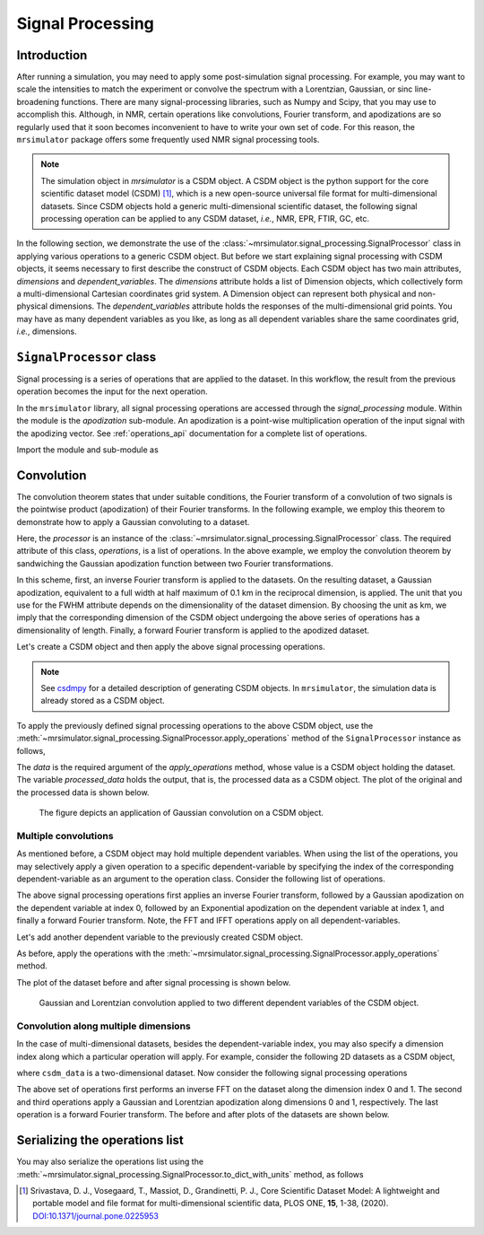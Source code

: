 .. _signal_processing:

Signal Processing
=================

Introduction
------------

After running a simulation, you may need to apply some post-simulation signal processing.
For example, you may want to scale the intensities to match the experiment or convolve the
spectrum with a Lorentzian, Gaussian, or sinc line-broadening functions. There are many
signal-processing libraries, such as Numpy and Scipy, that you may use to accomplish this.
Although, in NMR, certain operations like convolutions, Fourier transform, and apodizations
are so regularly used that it soon becomes inconvenient to have to write your own set of
code. For this reason, the ``mrsimulator`` package offers some frequently used NMR signal
processing tools.

.. note::
    The simulation object in `mrsimulator` is a CSDM object. A CSDM object is the python
    support for the core scientific dataset model (CSDM) [#f1]_, which is a new open-source
    universal file format for multi-dimensional datasets. Since CSDM objects hold a generic
    multi-dimensional scientific dataset, the following signal processing operation can
    be applied to any CSDM dataset, `i.e.`, NMR, EPR, FTIR, GC, etc.


In the following section, we demonstrate the use of the
:class:`~mrsimulator.signal_processing.SignalProcessor` class in applying various operations
to a generic CSDM object. But before we start explaining signal processing with CSDM
objects, it seems necessary to first describe the construct of CSDM objects. Each CSDM object
has two main attributes, `dimensions` and `dependent_variables`. The `dimensions` attribute
holds a list of Dimension objects, which collectively form a multi-dimensional Cartesian
coordinates grid system. A Dimension object can represent both physical and non-physical
dimensions. The `dependent_variables` attribute holds the responses of the multi-dimensional
grid points. You may have as many dependent variables as you like, as long as all dependent
variables share the same coordinates grid, `i.e.`, dimensions.



``SignalProcessor`` class
-------------------------

Signal processing is a series of operations that are applied to the dataset. In this
workflow, the result from the previous operation becomes the input for the next
operation.

In the ``mrsimulator`` library, all signal processing operations are accessed through the
`signal_processing` module. Within the module is the `apodization` sub-module. An
apodization is a point-wise multiplication operation of the input signal with the
apodizing vector. See :ref:`operations_api` documentation for a complete list of
operations.

Import the module and sub-module as

.. plot::
    :format: doctest
    :context: close-figs
    :include-source:

    >>> import mrsimulator.signal_processing as sp
    >>> import mrsimulator.signal_processing.apodization as apo

Convolution
-----------

The convolution theorem states that under suitable conditions, the Fourier transform of a
convolution of two signals is the pointwise product (apodization) of their Fourier transforms.
In the following example, we employ this theorem to demonstrate how to apply a Gaussian
convoluting to a dataset.

.. plot::
    :format: doctest
    :context: close-figs
    :include-source:

    >>> processor = sp.SignalProcessor(
    ...     operations=[
    ...         sp.IFFT(), apo.Gaussian(FWHM='0.1 km'), sp.FFT()
    ...     ]
    ... )

Here, the `processor` is an instance of the :class:`~mrsimulator.signal_processing.SignalProcessor`
class. The required attribute of this class, `operations`, is a list of operations. In the
above example, we employ the convolution theorem by sandwiching the Gaussian apodization
function between two Fourier transformations.

In this scheme, first, an inverse Fourier transform is applied to the datasets. On the
resulting dataset, a Gaussian apodization, equivalent to a full width at half maximum of
0.1 km in the reciprocal dimension, is applied. The unit that you use for the FWHM attribute
depends on the dimensionality of the dataset dimension. By choosing the unit as km, we imply
that the corresponding dimension of the CSDM object undergoing the above series of operations
has a dimensionality of length.
Finally, a forward Fourier transform is applied to the apodized dataset.

Let's create a CSDM object and then apply the above signal processing operations.

.. plot::
    :format: doctest
    :context: close-figs
    :include-source:

    >>> import csdmpy as cp
    >>> import numpy as np
    ...
    >>> # Creating a test CSDM object.
    >>> test_data = np.zeros(500)
    >>> test_data[250] = 1
    >>> csdm_object = cp.CSDM(
    ...     dependent_variables=[cp.as_dependent_variable(test_data)],
    ...     dimensions=[cp.LinearDimension(count=500, increment='1 m')]
    ... )

.. note::
    See `csdmpy <https://csdmpy.readthedocs.io/en/stable/>`_ for a detailed description of
    generating CSDM objects. In ``mrsimulator``, the simulation data is already stored as a
    CSDM object.

To apply the previously defined signal processing operations to the above CSDM object, use
the :meth:`~mrsimulator.signal_processing.SignalProcessor.apply_operations` method of the
``SignalProcessor`` instance as follows,

.. plot::
    :format: doctest
    :context: close-figs
    :include-source:

    >>> processed_data = processor.apply_operations(data=csdm_object)

The `data` is the required argument of the `apply_operations` method, whose value is a
CSDM object holding the dataset. The variable `processed_data` holds the output, that is,
the processed data as a CSDM object. The plot of the original and the processed data is
shown below.

.. plot::
    :format: doctest
    :context: close-figs
    :include-source:

    >>> _, ax = plt.subplots(1, 2, figsize=(8, 3), subplot_kw={"projection":"csdm"}) # doctest: +SKIP
    >>> ax[0].plot(csdm_object, color="black", linewidth=1) # doctest: +SKIP
    >>> ax[0].set_title('Before') # doctest: +SKIP
    >>> ax[1].plot(processed_data.real, color="black", linewidth=1) # doctest: +SKIP
    >>> ax[1].set_title('After') # doctest: +SKIP
    >>> plt.tight_layout() # doctest: +SKIP
    >>> plt.show() # doctest: +SKIP

.. _fig2_signal_process:
.. figure:: _static/null.*

    The figure depicts an application of Gaussian convolution on a CSDM object.


Multiple convolutions
'''''''''''''''''''''

As mentioned before, a CSDM object may hold multiple dependent variables. When using the
list of the operations, you may selectively apply a given operation to a specific
dependent-variable by specifying the index of the corresponding dependent-variable as an
argument to the operation class. Consider the following list of operations.

.. plot::
    :format: doctest
    :context: close-figs
    :include-source:

    >>> processor = sp.SignalProcessor(
    ...     operations=[
    ...         sp.IFFT(),
    ...         apo.Gaussian(FWHM='0.1 km', dv_index=0),
    ...         apo.Exponential(FWHM='50 m', dv_index=1),
    ...         sp.FFT(),
    ...     ]
    ... )

The above signal processing operations first applies an inverse Fourier transform,
followed by a Gaussian apodization on the dependent variable at index 0, followed
by an Exponential apodization on the dependent variable at index 1, and finally a
forward Fourier transform. Note, the FFT and IFFT operations apply on all
dependent-variables.

Let's add another dependent variable to the previously created CSDM object.

.. plot::
    :format: doctest
    :context: close-figs
    :include-source:

    >>> # Add a dependent variable to the test CSDM object.
    >>> test_data = np.zeros(500)
    >>> test_data[150] = 1
    >>> csdm_object.add_dependent_variable(cp.as_dependent_variable(test_data))

As before, apply the operations with the
:meth:`~mrsimulator.signal_processing.SignalProcessor.apply_operations` method.

.. plot::
    :format: doctest
    :context: close-figs
    :include-source:

    >>> processed_data = processor.apply_operations(data=csdm_object)

The plot of the dataset before and after signal processing is shown below.

.. plot::
    :format: doctest
    :context: close-figs
    :include-source:

    >>> _, ax = plt.subplots(1, 2, figsize=(8, 3), subplot_kw={"projection":"csdm"}) # doctest: +SKIP
    >>> ax[0].plot(csdm_object, linewidth=1) # doctest: +SKIP
    >>> ax[0].set_title('Before') # doctest: +SKIP
    >>> ax[1].plot(processed_data.real, linewidth=1) # doctest: +SKIP
    >>> ax[1].set_title('After') # doctest: +SKIP
    >>> plt.tight_layout() # doctest: +SKIP
    >>> plt.show() # doctest: +SKIP

.. _fig4_signal_process:
.. figure:: _static/null.*

    Gaussian and Lorentzian convolution applied to two different dependent variables of the
    CSDM object.


Convolution along multiple dimensions
'''''''''''''''''''''''''''''''''''''

In the case of multi-dimensional datasets, besides the dependent-variable index, you may
also specify a dimension index along which a particular operation will apply. For example,
consider the following 2D datasets as a CSDM object,

.. plot::
    :format: doctest
    :context: close-figs
    :include-source:

    >>> # Add a dependent variable to the test CSDM object.
    >>> test_data = np.zeros(600).reshape(30, 20)
    >>> test_data[15, 10] = 1
    >>> dv = cp.as_dependent_variable(test_data)
    >>> dim1 = cp.LinearDimension(count=20, increment='0.1 ms', coordinates_offset='-1 ms', label='t1')
    >>> dim2 = cp.LinearDimension(count=30, increment='1 cm/s', label='s1')
    >>> csdm_data = cp.CSDM(dependent_variables=[dv], dimensions=[dim1, dim2])

where ``csdm_data`` is a two-dimensional dataset. Now consider the following signal processing
operations

.. plot::
    :format: doctest
    :context: close-figs
    :include-source:

    >>> processor = sp.SignalProcessor(
    ...     operations=[
    ...         sp.IFFT(dim_index=(0, 1)),
    ...         apo.Gaussian(FWHM='0.5 ms', dim_index=0),
    ...         apo.Exponential(FWHM='10 cm/s', dim_index=1),
    ...         sp.FFT(dim_index=(0, 1)),
    ...     ]
    ... )
    >>> processed_data = processor.apply_operations(data=csdm_data)

The above set of operations first performs an inverse FFT on the dataset along the dimension
index 0 and 1. The second and third operations apply a Gaussian and Lorentzian apodization
along dimensions 0 and 1, respectively. The last operation is a forward Fourier transform.
The before and after plots of the datasets are shown below.

.. plot::
    :format: doctest
    :context: close-figs
    :include-source:

    >>> _, ax = plt.subplots(1, 2, figsize=(8, 3), subplot_kw={"projection":"csdm"}) # doctest: +SKIP
    >>> ax[0].imshow(csdm_data, aspect='auto') # doctest: +SKIP
    >>> ax[0].set_title('Before') # doctest: +SKIP
    >>> ax[1].imshow(processed_data.real, aspect='auto') # doctest: +SKIP
    >>> ax[1].set_title('After') # doctest: +SKIP
    >>> plt.tight_layout() # doctest: +SKIP
    >>> plt.show() # doctest: +SKIP

Serializing the operations list
-------------------------------

You may also serialize the operations list using the
:meth:`~mrsimulator.signal_processing.SignalProcessor.to_dict_with_units`
method, as follows

.. doctest::

    >>> from pprint import pprint
    >>> pprint(processor.to_dict_with_units())
    {'operations': [{'dim_index': [0, 1], 'function': 'IFFT'},
                    {'FWHM': '0.5 ms',
                     'dim_index': 0,
                     'function': 'apodization',
                     'type': 'Gaussian'},
                    {'FWHM': '10.0 cm / s',
                     'dim_index': 1,
                     'function': 'apodization',
                     'type': 'Exponential'},
                    {'dim_index': [0, 1], 'function': 'FFT'}]}

.. [#f1] Srivastava, D. J., Vosegaard, T., Massiot, D., Grandinetti, P. J.,
            Core Scientific Dataset Model: A lightweight and portable model and
            file format for multi-dimensional scientific data, PLOS ONE,
            **15**, 1-38, (2020).
            `DOI:10.1371/journal.pone.0225953 <https://doi.org/10.1371/journal.pone.0225953>`_

.. seealso::

    :ref:`example_gallery` for application of signal processing on NMR simulations.
